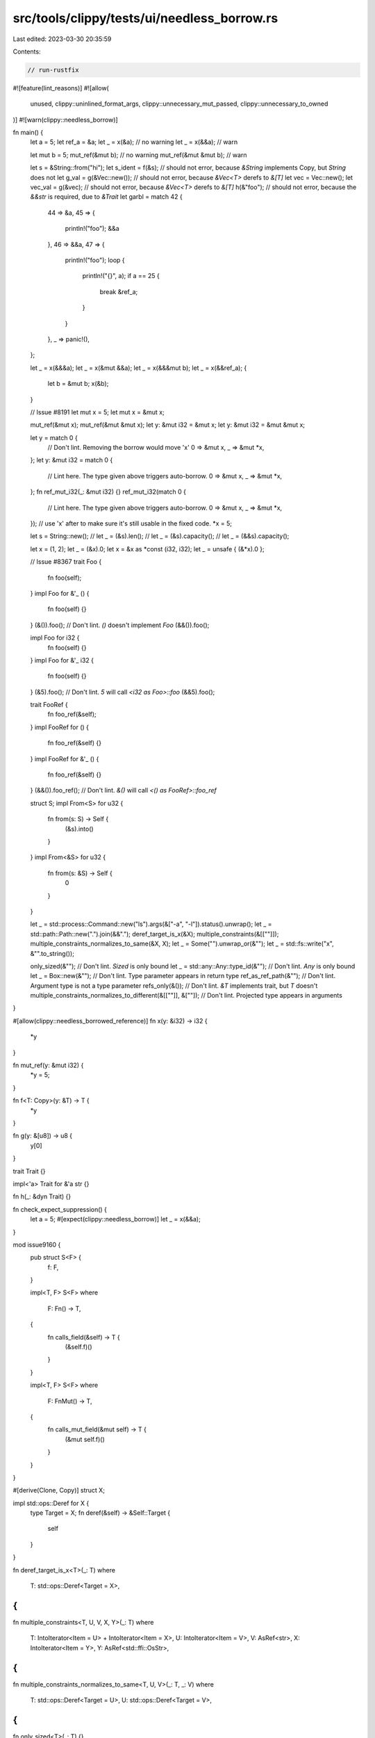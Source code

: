 src/tools/clippy/tests/ui/needless_borrow.rs
============================================

Last edited: 2023-03-30 20:35:59

Contents:

.. code-block:: rs

    // run-rustfix
#![feature(lint_reasons)]
#![allow(
    unused,
    clippy::uninlined_format_args,
    clippy::unnecessary_mut_passed,
    clippy::unnecessary_to_owned
)]
#![warn(clippy::needless_borrow)]

fn main() {
    let a = 5;
    let ref_a = &a;
    let _ = x(&a); // no warning
    let _ = x(&&a); // warn

    let mut b = 5;
    mut_ref(&mut b); // no warning
    mut_ref(&mut &mut b); // warn

    let s = &String::from("hi");
    let s_ident = f(&s); // should not error, because `&String` implements Copy, but `String` does not
    let g_val = g(&Vec::new()); // should not error, because `&Vec<T>` derefs to `&[T]`
    let vec = Vec::new();
    let vec_val = g(&vec); // should not error, because `&Vec<T>` derefs to `&[T]`
    h(&"foo"); // should not error, because the `&&str` is required, due to `&Trait`
    let garbl = match 42 {
        44 => &a,
        45 => {
            println!("foo");
            &&a
        },
        46 => &&a,
        47 => {
            println!("foo");
            loop {
                println!("{}", a);
                if a == 25 {
                    break &ref_a;
                }
            }
        },
        _ => panic!(),
    };

    let _ = x(&&&a);
    let _ = x(&mut &&a);
    let _ = x(&&&mut b);
    let _ = x(&&ref_a);
    {
        let b = &mut b;
        x(&b);
    }

    // Issue #8191
    let mut x = 5;
    let mut x = &mut x;

    mut_ref(&mut x);
    mut_ref(&mut &mut x);
    let y: &mut i32 = &mut x;
    let y: &mut i32 = &mut &mut x;

    let y = match 0 {
        // Don't lint. Removing the borrow would move 'x'
        0 => &mut x,
        _ => &mut *x,
    };
    let y: &mut i32 = match 0 {
        // Lint here. The type given above triggers auto-borrow.
        0 => &mut x,
        _ => &mut *x,
    };
    fn ref_mut_i32(_: &mut i32) {}
    ref_mut_i32(match 0 {
        // Lint here. The type given above triggers auto-borrow.
        0 => &mut x,
        _ => &mut *x,
    });
    // use 'x' after to make sure it's still usable in the fixed code.
    *x = 5;

    let s = String::new();
    // let _ = (&s).len();
    // let _ = (&s).capacity();
    // let _ = (&&s).capacity();

    let x = (1, 2);
    let _ = (&x).0;
    let x = &x as *const (i32, i32);
    let _ = unsafe { (&*x).0 };

    // Issue #8367
    trait Foo {
        fn foo(self);
    }
    impl Foo for &'_ () {
        fn foo(self) {}
    }
    (&()).foo(); // Don't lint. `()` doesn't implement `Foo`
    (&&()).foo();

    impl Foo for i32 {
        fn foo(self) {}
    }
    impl Foo for &'_ i32 {
        fn foo(self) {}
    }
    (&5).foo(); // Don't lint. `5` will call `<i32 as Foo>::foo`
    (&&5).foo();

    trait FooRef {
        fn foo_ref(&self);
    }
    impl FooRef for () {
        fn foo_ref(&self) {}
    }
    impl FooRef for &'_ () {
        fn foo_ref(&self) {}
    }
    (&&()).foo_ref(); // Don't lint. `&()` will call `<() as FooRef>::foo_ref`

    struct S;
    impl From<S> for u32 {
        fn from(s: S) -> Self {
            (&s).into()
        }
    }
    impl From<&S> for u32 {
        fn from(s: &S) -> Self {
            0
        }
    }

    let _ = std::process::Command::new("ls").args(&["-a", "-l"]).status().unwrap();
    let _ = std::path::Path::new(".").join(&&".");
    deref_target_is_x(&X);
    multiple_constraints(&[[""]]);
    multiple_constraints_normalizes_to_same(&X, X);
    let _ = Some("").unwrap_or(&"");
    let _ = std::fs::write("x", &"".to_string());

    only_sized(&""); // Don't lint. `Sized` is only bound
    let _ = std::any::Any::type_id(&""); // Don't lint. `Any` is only bound
    let _ = Box::new(&""); // Don't lint. Type parameter appears in return type
    ref_as_ref_path(&""); // Don't lint. Argument type is not a type parameter
    refs_only(&()); // Don't lint. `&T` implements trait, but `T` doesn't
    multiple_constraints_normalizes_to_different(&[[""]], &[""]); // Don't lint. Projected type appears in arguments
}

#[allow(clippy::needless_borrowed_reference)]
fn x(y: &i32) -> i32 {
    *y
}

fn mut_ref(y: &mut i32) {
    *y = 5;
}

fn f<T: Copy>(y: &T) -> T {
    *y
}

fn g(y: &[u8]) -> u8 {
    y[0]
}

trait Trait {}

impl<'a> Trait for &'a str {}

fn h(_: &dyn Trait) {}

fn check_expect_suppression() {
    let a = 5;
    #[expect(clippy::needless_borrow)]
    let _ = x(&&a);
}

mod issue9160 {
    pub struct S<F> {
        f: F,
    }

    impl<T, F> S<F>
    where
        F: Fn() -> T,
    {
        fn calls_field(&self) -> T {
            (&self.f)()
        }
    }

    impl<T, F> S<F>
    where
        F: FnMut() -> T,
    {
        fn calls_mut_field(&mut self) -> T {
            (&mut self.f)()
        }
    }
}

#[derive(Clone, Copy)]
struct X;

impl std::ops::Deref for X {
    type Target = X;
    fn deref(&self) -> &Self::Target {
        self
    }
}

fn deref_target_is_x<T>(_: T)
where
    T: std::ops::Deref<Target = X>,
{
}

fn multiple_constraints<T, U, V, X, Y>(_: T)
where
    T: IntoIterator<Item = U> + IntoIterator<Item = X>,
    U: IntoIterator<Item = V>,
    V: AsRef<str>,
    X: IntoIterator<Item = Y>,
    Y: AsRef<std::ffi::OsStr>,
{
}

fn multiple_constraints_normalizes_to_same<T, U, V>(_: T, _: V)
where
    T: std::ops::Deref<Target = U>,
    U: std::ops::Deref<Target = V>,
{
}

fn only_sized<T>(_: T) {}

fn ref_as_ref_path<T: 'static>(_: &'static T)
where
    &'static T: AsRef<std::path::Path>,
{
}

trait RefsOnly {
    type Referent;
}

impl<T> RefsOnly for &T {
    type Referent = T;
}

fn refs_only<T, U>(_: T)
where
    T: RefsOnly<Referent = U>,
{
}

fn multiple_constraints_normalizes_to_different<T, U, V>(_: T, _: U)
where
    T: IntoIterator<Item = U>,
    U: IntoIterator<Item = V>,
    V: AsRef<str>,
{
}

// https://github.com/rust-lang/rust-clippy/pull/9136#pullrequestreview-1037379321
mod copyable_iterator {
    #[derive(Clone, Copy)]
    struct Iter;
    impl Iterator for Iter {
        type Item = ();
        fn next(&mut self) -> Option<Self::Item> {
            None
        }
    }
    fn takes_iter(_: impl Iterator) {}
    fn dont_warn(mut x: Iter) {
        takes_iter(&mut x);
    }
    #[allow(unused_mut)]
    fn warn(mut x: &mut Iter) {
        takes_iter(&mut x)
    }
}

#[clippy::msrv = "1.52.0"]
mod under_msrv {
    fn foo() {
        let _ = std::process::Command::new("ls").args(&["-a", "-l"]).status().unwrap();
    }
}

#[clippy::msrv = "1.53.0"]
mod meets_msrv {
    fn foo() {
        let _ = std::process::Command::new("ls").args(&["-a", "-l"]).status().unwrap();
    }
}

fn issue9383() {
    // Should not lint because unions need explicit deref when accessing field
    use std::mem::ManuallyDrop;

    union Coral {
        crab: ManuallyDrop<Vec<i32>>,
    }

    union Ocean {
        coral: ManuallyDrop<Coral>,
    }

    let mut ocean = Ocean {
        coral: ManuallyDrop::new(Coral {
            crab: ManuallyDrop::new(vec![1, 2, 3]),
        }),
    };

    unsafe {
        ManuallyDrop::drop(&mut (&mut ocean.coral).crab);

        (*ocean.coral).crab = ManuallyDrop::new(vec![4, 5, 6]);
        ManuallyDrop::drop(&mut (*ocean.coral).crab);

        ManuallyDrop::drop(&mut ocean.coral);
    }
}

fn closure_test() {
    let env = "env".to_owned();
    let arg = "arg".to_owned();
    let f = |arg| {
        let loc = "loc".to_owned();
        let _ = std::fs::write("x", &env); // Don't lint. In environment
        let _ = std::fs::write("x", &arg);
        let _ = std::fs::write("x", &loc);
    };
    let _ = std::fs::write("x", &env); // Don't lint. Borrowed by `f`
    f(arg);
}

mod significant_drop {
    #[derive(Debug)]
    struct X;

    #[derive(Debug)]
    struct Y;

    impl Drop for Y {
        fn drop(&mut self) {}
    }

    fn foo(x: X, y: Y) {
        debug(&x);
        debug(&y); // Don't lint. Has significant drop
    }

    fn debug(_: impl std::fmt::Debug) {}
}

mod used_exactly_once {
    fn foo(x: String) {
        use_x(&x);
    }
    fn use_x(_: impl AsRef<str>) {}
}

mod used_more_than_once {
    fn foo(x: String) {
        use_x(&x);
        use_x_again(&x);
    }
    fn use_x(_: impl AsRef<str>) {}
    fn use_x_again(_: impl AsRef<str>) {}
}

// https://github.com/rust-lang/rust-clippy/issues/9111#issuecomment-1277114280
mod issue_9111 {
    struct A;

    impl Extend<u8> for A {
        fn extend<T: IntoIterator<Item = u8>>(&mut self, _: T) {
            unimplemented!()
        }
    }

    impl<'a> Extend<&'a u8> for A {
        fn extend<T: IntoIterator<Item = &'a u8>>(&mut self, _: T) {
            unimplemented!()
        }
    }

    fn main() {
        let mut a = A;
        a.extend(&[]); // vs a.extend([]);
    }
}

mod issue_9710 {
    fn main() {
        let string = String::new();
        for _i in 0..10 {
            f(&string);
        }
    }

    fn f<T: AsRef<str>>(_: T) {}
}

mod issue_9739 {
    fn foo<D: std::fmt::Display>(_it: impl IntoIterator<Item = D>) {}

    fn main() {
        foo(if std::env::var_os("HI").is_some() {
            &[0]
        } else {
            &[] as &[u32]
        });
    }
}

mod issue_9739_method_variant {
    struct S;

    impl S {
        fn foo<D: std::fmt::Display>(&self, _it: impl IntoIterator<Item = D>) {}
    }

    fn main() {
        S.foo(if std::env::var_os("HI").is_some() {
            &[0]
        } else {
            &[] as &[u32]
        });
    }
}

mod issue_9782 {
    fn foo<T: AsRef<[u8]>>(t: T) {
        println!("{}", std::mem::size_of::<T>());
        let _t: &[u8] = t.as_ref();
    }

    fn main() {
        let a: [u8; 100] = [0u8; 100];

        // 100
        foo::<[u8; 100]>(a);
        foo(a);

        // 16
        foo::<&[u8]>(&a);
        foo(a.as_slice());

        // 8
        foo::<&[u8; 100]>(&a);
        foo(&a);
    }
}

mod issue_9782_type_relative_variant {
    struct S;

    impl S {
        fn foo<T: AsRef<[u8]>>(t: T) {
            println!("{}", std::mem::size_of::<T>());
            let _t: &[u8] = t.as_ref();
        }
    }

    fn main() {
        let a: [u8; 100] = [0u8; 100];

        S::foo::<&[u8; 100]>(&a);
    }
}

mod issue_9782_method_variant {
    struct S;

    impl S {
        fn foo<T: AsRef<[u8]>>(&self, t: T) {
            println!("{}", std::mem::size_of::<T>());
            let _t: &[u8] = t.as_ref();
        }
    }

    fn main() {
        let a: [u8; 100] = [0u8; 100];

        S.foo::<&[u8; 100]>(&a);
    }
}



